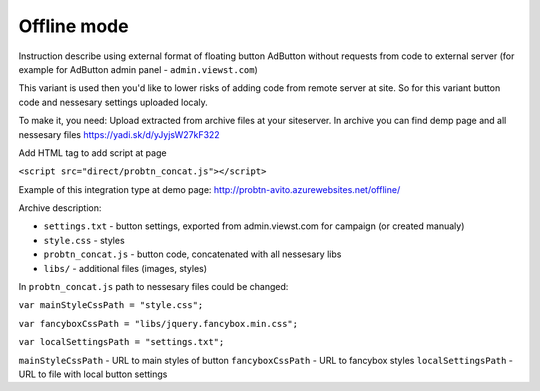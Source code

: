 .. probtn documentation master file, created by
   sphinx-quickstart on Mon Nov  2 12:32:08 2015.
   You can adapt this file completely to your liking, but it should at least
   contain the root `toctree` directive.
 
.. _offline:
 
Offline mode
==================================

Instruction describe using external format of floating button AdButton without requests from code to external server (for example for AdButton admin panel - ``admin.viewst.com``)

This variant is used then you'd like to lower risks of adding code from remote server at site. So for this variant button code and nessesary settings uploaded localy.

To make it, you need:
Upload extracted from archive files at your site\server. In archive you can find demp page and all nessesary files
https://yadi.sk/d/yJyjsW27kF322

Add HTML tag to add script at page

``<script src="direct/probtn_concat.js"></script>``

Example of this integration type at demo page:
http://probtn-avito.azurewebsites.net/offline/

Archive description:

* ``settings.txt`` - button settings, exported from admin.viewst.com for campaign (or created manualy)
* ``style.css`` - styles
* ``probtn_concat.js`` - button code, concatenated with all nessesary libs
* ``libs/`` - additional files (images, styles)

In ``probtn_concat.js`` path to nessesary files could be changed:

``var mainStyleCssPath = "style.css";``

``var fancyboxCssPath = "libs/jquery.fancybox.min.css";``

``var localSettingsPath = "settings.txt";``


``mainStyleCssPath`` - URL to main styles of button
``fancyboxCssPath`` - URL to fancybox styles
``localSettingsPath`` - URL to file with local button settings